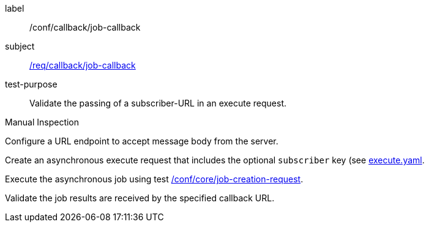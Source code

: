 [[ats_callback_job-callback]]
[abstract_test]
====
[%metadata]
label:: /conf/callback/job-callback
subject:: <<req_callback_job-callback,/req/callback/job-callback>>
test-purpose:: Validate the passing of a subscriber-URL in an execute request.

[.component,class=test method type]
--
Manual Inspection
--

[.component,class=test method]
=====
[.component,class=step]
--
Configure a URL endpoint to accept message body from the server.
--

[.component,class=step]
--
Create an asynchronous execute request that includes the optional `subscriber` key (see https://raw.githubusercontent.com/opengeospatial/ogcapi-processes/master/core/openapi/schemas/execute.yaml[execute.yaml].
--

[.component,class=step]
--
Execute the asynchronous job using test <<ats_core_job-creation-op,/conf/core/job-creation-request>>.
--

[.component,class=step]
--
Validate the job results are received by the specified callback URL.
--
=====
====
